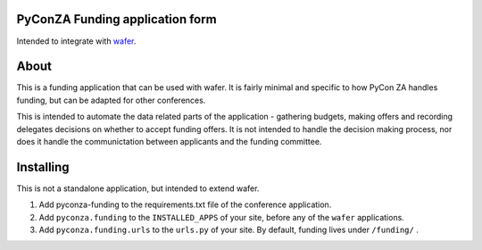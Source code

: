 PyConZA Funding application form
================================

Intended to integrate with `wafer`_.

.. _wafer: https://github.com/CTPUG/wafer

About
=====

This is a funding application that can be used with wafer. It is fairly minimal
and specific to how PyCon ZA handles funding, but can be adapted for other
conferences.

This is intended to automate the data related parts of the application - gathering
budgets, making offers and recording delegates decisions on whether to accept funding
offers. It is not intended to handle the decision making process, nor does it handle
the communictation between applicants and the funding committee.

Installing
==========

This is not a standalone application, but intended to extend wafer.

1. Add pyconza-funding to the requirements.txt file of the conference application.
2. Add ``pyconza.funding`` to the ``INSTALLED_APPS`` of your site, before any of the ``wafer`` applications.
3. Add ``pyconza.funding.urls`` to the ``urls.py`` of your site. By default, funding lives under ``/funding/`` .
